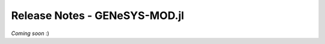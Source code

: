 Release Notes - GENeSYS-MOD.jl
=================================

*Coming soon* :) 

.. changelog::
    :github: https://github.com/GENeSYS-MOD/GENeSYS_MOD.jl/releases